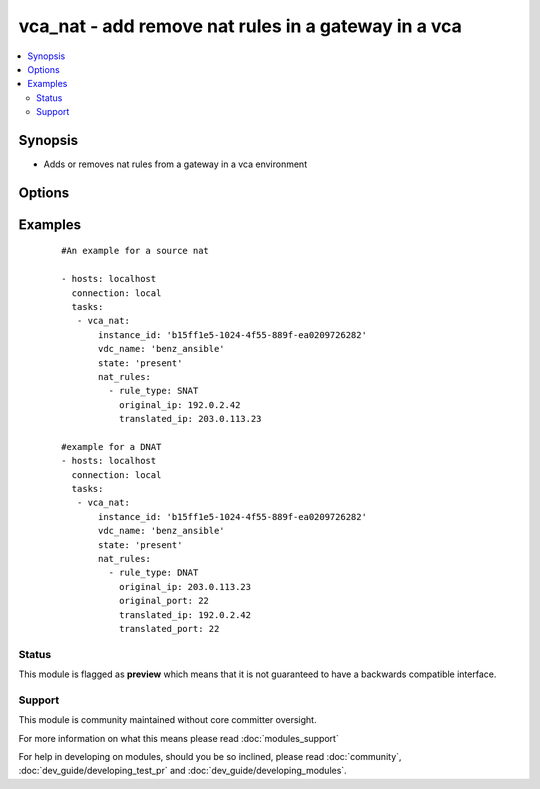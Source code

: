 .. _vca_nat:


vca_nat - add remove nat rules in a gateway  in a vca
+++++++++++++++++++++++++++++++++++++++++++++++++++++

.. versionadded:: 2.0


.. contents::
   :local:
   :depth: 2


Synopsis
--------

* Adds or removes nat rules from a gateway in a vca environment




Options
-------

.. raw:: html

    <table border=1 cellpadding=4>
    <tr>
    <th class="head">parameter</th>
    <th class="head">required</th>
    <th class="head">default</th>
    <th class="head">choices</th>
    <th class="head">comments</th>
    </tr>
                <tr><td>api_version<br/><div style="font-size: small;"></div></td>
    <td>no</td>
    <td>5.7</td>
        <td></td>
        <td><div>The api version to be used with the vca.</div>        </td></tr>
                <tr><td>gateway_name<br/><div style="font-size: small;"></div></td>
    <td>no</td>
    <td>gateway</td>
        <td></td>
        <td><div>The name of the gateway of the vdc where the rule should be added.</div>        </td></tr>
                <tr><td>host<br/><div style="font-size: small;"></div></td>
    <td>no</td>
    <td>None</td>
        <td></td>
        <td><div>The authentication host to be used when service type is vcd.</div>        </td></tr>
                <tr><td>instance_id<br/><div style="font-size: small;"></div></td>
    <td>no</td>
    <td>None</td>
        <td></td>
        <td><div>The instance id in a vchs environment to be used for creating the vapp.</div>        </td></tr>
                <tr><td>nat_rules<br/><div style="font-size: small;"></div></td>
    <td>yes</td>
    <td></td>
        <td></td>
        <td><div>A list of rules to be added to the gateway, Please see examples on valid entries</div>        </td></tr>
                <tr><td>org<br/><div style="font-size: small;"></div></td>
    <td>no</td>
    <td>None</td>
        <td></td>
        <td><div>The org to login to for creating vapp. This option is required when the <code>service_type</code> is <em>vdc</em>.</div>        </td></tr>
                <tr><td>password<br/><div style="font-size: small;"></div></td>
    <td>no</td>
    <td>None</td>
        <td></td>
        <td><div>The vca password, if not set the environment variable <code>VCA_PASS</code> is checked for the password.</div></br>
    <div style="font-size: small;">aliases: pass, pwd<div>        </td></tr>
                <tr><td>purge_rules<br/><div style="font-size: small;"></div></td>
    <td>no</td>
    <td></td>
        <td></td>
        <td><div>If set to true, it will delete all rules in the gateway that are not given as paramter to this module.</div>        </td></tr>
                <tr><td>service_type<br/><div style="font-size: small;"></div></td>
    <td>no</td>
    <td>vca</td>
        <td><ul><li>vca</li><li>vchs</li><li>vcd</li></ul></td>
        <td><div>The type of service we are authenticating against.</div>        </td></tr>
                <tr><td>state<br/><div style="font-size: small;"></div></td>
    <td>no</td>
    <td>present</td>
        <td><ul><li>present</li><li>absent</li></ul></td>
        <td><div>If the object should be added or removed.</div>        </td></tr>
                <tr><td>username<br/><div style="font-size: small;"></div></td>
    <td>no</td>
    <td>None</td>
        <td></td>
        <td><div>The vca username or email address, if not set the environment variable <code>VCA_USER</code> is checked for the username.</div></br>
    <div style="font-size: small;">aliases: user<div>        </td></tr>
                <tr><td>vdc_name<br/><div style="font-size: small;"></div></td>
    <td>no</td>
    <td>None</td>
        <td></td>
        <td><div>The name of the vdc where the gateway is located.</div>        </td></tr>
                <tr><td>verify_certs<br/><div style="font-size: small;"></div></td>
    <td>no</td>
    <td>True</td>
        <td></td>
        <td><div>If the certificates of the authentication is to be verified.</div>        </td></tr>
        </table>
    </br>



Examples
--------

 ::

    
    #An example for a source nat
    
    - hosts: localhost
      connection: local
      tasks:
       - vca_nat:
           instance_id: 'b15ff1e5-1024-4f55-889f-ea0209726282'
           vdc_name: 'benz_ansible'
           state: 'present'
           nat_rules:
             - rule_type: SNAT
               original_ip: 192.0.2.42
               translated_ip: 203.0.113.23
    
    #example for a DNAT
    - hosts: localhost
      connection: local
      tasks:
       - vca_nat:
           instance_id: 'b15ff1e5-1024-4f55-889f-ea0209726282'
           vdc_name: 'benz_ansible'
           state: 'present'
           nat_rules:
             - rule_type: DNAT
               original_ip: 203.0.113.23
               original_port: 22
               translated_ip: 192.0.2.42
               translated_port: 22
    





Status
~~~~~~

This module is flagged as **preview** which means that it is not guaranteed to have a backwards compatible interface.


Support
~~~~~~~

This module is community maintained without core committer oversight.

For more information on what this means please read :doc:`modules_support`


For help in developing on modules, should you be so inclined, please read :doc:`community`, :doc:`dev_guide/developing_test_pr` and :doc:`dev_guide/developing_modules`.

